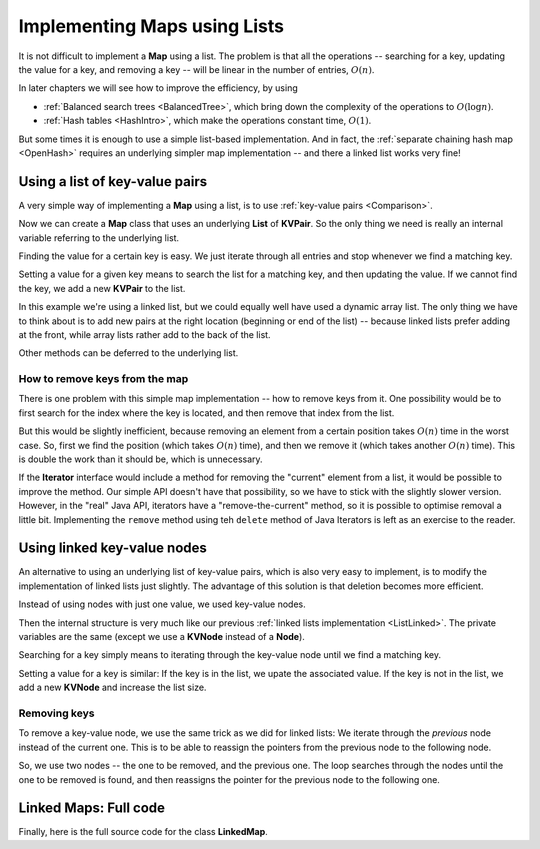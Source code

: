 .. raw:: html

   <script>ODSA.SETTINGS.MODULE_SECTIONS = ['using-a-list-of-key-value-pairs', 'how-to-remove-keys-from-the-map', 'using-linked-key-value-nodes', 'removing-keys', 'linked-maps:-full-code'];</script>

.. _ListMap:


.. raw:: html

   <script>ODSA.SETTINGS.DISP_MOD_COMP = true;ODSA.SETTINGS.MODULE_NAME = "ListMap";ODSA.SETTINGS.MODULE_LONG_NAME = "Implementing Maps using Lists";ODSA.SETTINGS.MODULE_CHAPTER = "Linear Structures"; ODSA.SETTINGS.BUILD_DATE = "2021-11-22 18:08:35"; ODSA.SETTINGS.BUILD_CMAP = true;JSAV_OPTIONS['lang']='en';JSAV_EXERCISE_OPTIONS['code']='pseudo';</script>


.. |--| unicode:: U+2013   .. en dash
.. |---| unicode:: U+2014  .. em dash, trimming surrounding whitespace
   :trim:


.. This file is part of the OpenDSA eTextbook project. See
.. http://opendsa.org for more details.
.. Copyright (c) 2012-2020 by the OpenDSA Project Contributors, and
.. distributed under an MIT open source license.

.. avmetadata:: 
   :author: Peter Ljunglöf
   :requires: linked list
   :satisfies: list map
   :topic: Lists

Implementing Maps using Lists
==============================

It is not difficult to implement a **Map** using a list.
The problem is that all the operations -- searching for a key,
updating the value for a key, and removing a key --
will be linear in the number of entries, :math:`O(n)`.

In later chapters we will see how to improve the efficiency, by using

* :ref:`Balanced search trees <BalancedTree>`, which bring down the complexity of the operations to :math:`O(\log n)`.
* :ref:`Hash tables <HashIntro>`, which make the operations constant time, :math:`O(1)`.

But some times it is enough to use a simple list-based implementation.
And in fact, the :ref:`separate chaining hash map <OpenHash>`
requires an underlying simpler map implementation -- and there a linked list works very fine!

Using a list of key-value pairs
---------------------------------

A very simple way of implementing a **Map** using a list, is to use :ref:`key-value pairs <Comparison>`.

.. codeinclude:: ChalmersGU/KVPair
   :tag: KVPair

Now we can create a **Map** class that uses an underlying **List** of **KVPair**.
So the only thing we need is really an internal variable referring to the underlying list.

.. codeinclude:: ChalmersGU/ListMap
   :tag: Header

Finding the value for a certain key is easy.
We just iterate through all entries and stop whenever we find a matching key.

.. codeinclude:: ChalmersGU/ListMap
   :tag: Get

Setting a value for a given key means to search the list
for a matching key, and then updating the value.
If we cannot find the key, we add a new **KVPair** to the list.

.. codeinclude:: ChalmersGU/ListMap
   :tag: Put

In this example we're using a linked list, but we could equally well have used
a dynamic array list.
The only thing we have to think about is to add new pairs at the right location
(beginning or end of the list) -- because linked lists prefer adding at the front,
while array lists rather add to the back of the list.

Other methods can be deferred to the underlying list.

.. codeinclude:: ChalmersGU/ListMap
   :tag: EmptySize

How to remove keys from the map
~~~~~~~~~~~~~~~~~~~~~~~~~~~~~~~~

There is one problem with this simple map implementation -- how to remove keys from it.
One possibility would be to first search for the index where the key is located,
and then remove that index from the list.

But this would be slightly inefficient, because removing an element from a certain position
takes :math:`O(n)` time in the worst case. So, first we find the position
(which takes :math:`O(n)` time), and then we remove it (which takes another :math:`O(n)` time).
This is double the work than it should be, which is unnecessary.

.. codeinclude:: ChalmersGU/ListMap
   :tag: Remove

If the **Iterator** interface would include a method for
removing the "current" element from a list, it would be possible to improve the method.
Our simple API doesn't have that possibility, so we have to stick with the slightly slower version.
However, in the "real" Java API, iterators have a "remove-the-current" method,
so it is possible to optimise removal a little bit.
Implementing the ``remove`` method using teh ``delete`` method of
Java Iterators is left as an exercise to the reader.


Using linked key-value nodes
-----------------------------

An alternative to using an underlying list of key-value pairs,
which is also very easy to implement, is to modify the implementation of linked lists just slightly.
The advantage of this solution is that deletion becomes more efficient.

Instead of using nodes with just one value, we used key-value nodes.

.. codeinclude:: ChalmersGU/LinkedMap
   :tag: KVNode

Then the internal structure is very much like our previous
:ref:`linked lists implementation <ListLinked>`.
The private variables are the same (except we use a **KVNode** instead of a **Node**).

.. codeinclude:: ChalmersGU/LinkedMap
   :tag: Header

Searching for a key simply means to iterating through the key-value node
until we find a matching key.

.. codeinclude:: ChalmersGU/LinkedMap
   :tag: Get

Setting a value for a key is similar:
If the key is in the list, we upate the associated value.
If the key is not in the list, we add a new **KVNode** and increase the list size.

Removing keys
~~~~~~~~~~~~~~

To remove a key-value node, we use the same trick as we did for linked lists:
We iterate through the *previous* node instead of the current one.
This is to be able to reassign the pointers from the previous node to the following node.

So, we use two nodes -- the one to be removed, and the previous one.
The loop searches through the nodes until the one to be removed is found,
and then reassigns the pointer for the previous node to the following one.

.. codeinclude:: ChalmersGU/LinkedMap
   :tag: Remove


Linked Maps: Full code
------------------------------------------------

Finally, here is the full source code for the class **LinkedMap**.

.. codeinclude:: ChalmersGU/LinkedMap
   :tag: LinkedMap


